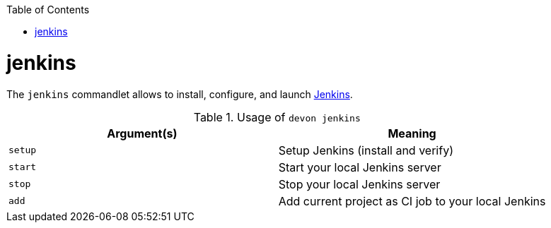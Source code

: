 :toc:
toc::[]

= jenkins
The `jenkins` commandlet allows to install, configure, and launch https://jenkins.io/[Jenkins].

.Usage of `devon jenkins`
[options="header"]
|=======================
|*Argument(s)*   |*Meaning*
|`setup`         |Setup Jenkins (install and verify)
|`start`         |Start your local Jenkins server
|`stop`          |Stop your local Jenkins server
|`add`           |Add current project as CI job to your local Jenkins
|=======================

